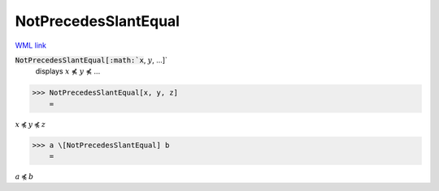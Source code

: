 NotPrecedesSlantEqual
=====================

`WML link <https://reference.wolfram.com/language/ref/NotPrecedesSlantEqual.html>`_


:code:`NotPrecedesSlantEqual[:math:`x`, :math:`y`, ...]`
    displays :math:`x` ⋠ :math:`y` ⋠ ...





>>> NotPrecedesSlantEqual[x, y, z]
    =

:math:`x \not{\preccurlyeq} y \not{\preccurlyeq} z`


>>> a \[NotPrecedesSlantEqual] b
    =

:math:`a \not{\preccurlyeq} b`


